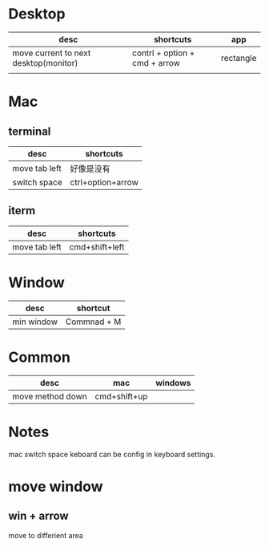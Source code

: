 * Desktop
| desc                                  | shortcuts                     | app       |
|---------------------------------------+-------------------------------+-----------|
| move current to next desktop(monitor) | contrl + option + cmd + arrow | rectangle |
|                                       |                               |           |

* Mac
** terminal
| desc          | shortcuts         |
|---------------+-------------------|
| move tab left | 好像是没有          |
| switch space  | ctrl+option+arrow |

** iterm
| desc          | shortcuts      |
|---------------+----------------|
| move tab left | cmd+shift+left |

* Window
| desc       | shortcut    |
|------------+-------------|
| min window | Commnad + M |

* Common
| desc             | mac          | windows |
|------------------+--------------+---------|
| move method down | cmd+shift+up |         |



* Notes
mac switch space keboard can be config in keyboard settings.



* move window
** win + arrow
move to differient area
